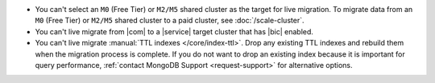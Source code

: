 - You can't select an ``M0`` (Free Tier) or ``M2/M5`` shared cluster as
  the target for live migration. To migrate data from an ``M0`` (Free Tier)
  or ``M2/M5`` shared cluster to a paid cluster, see :doc:`/scale-cluster`.
- You can't live migrate from |com| to a |service| target cluster that
  has |bic| enabled.
- You can't live migrate :manual:`TTL indexes
  </core/index-ttl>`. Drop any existing TTL indexes and rebuild
  them when the migration process is complete. If you do not want to drop 
  an existing index because it is important for query performance, 
  :ref:`contact MongoDB Support <request-support>` for alternative options.